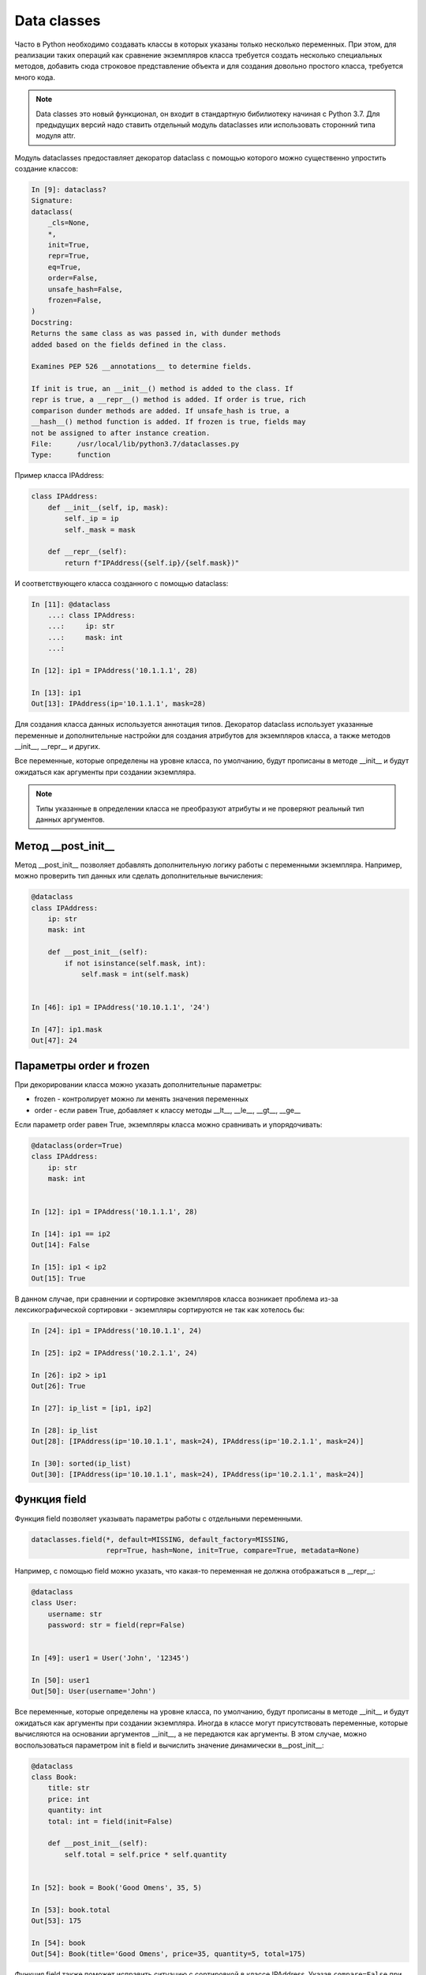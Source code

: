 Data classes
------------

Часто в Python необходимо создавать классы в которых указаны только несколько переменных.
При этом, для реализации таких операций как сравнение экземпляров класса требуется создать
несколько специальных методов, добавить сюда строковое представление объекта
и для создания довольно простого класса, требуется много кода.


.. note::

    Data classes это новый функционал, он входит в стандартную бибилиотеку  начиная с Python 3.7.
    Для предыдущих версий надо ставить отдельный модуль dataclasses или использовать сторонний
    типа модуля attr.

Модуль dataclasses предоставляет декоратор dataclass с помощью которого
можно существенно упростить создание классов:

.. code:: python

    In [9]: dataclass?
    Signature:
    dataclass(
        _cls=None,
        *,
        init=True,
        repr=True,
        eq=True,
        order=False,
        unsafe_hash=False,
        frozen=False,
    )
    Docstring:
    Returns the same class as was passed in, with dunder methods
    added based on the fields defined in the class.

    Examines PEP 526 __annotations__ to determine fields.

    If init is true, an __init__() method is added to the class. If
    repr is true, a __repr__() method is added. If order is true, rich
    comparison dunder methods are added. If unsafe_hash is true, a
    __hash__() method function is added. If frozen is true, fields may
    not be assigned to after instance creation.
    File:      /usr/local/lib/python3.7/dataclasses.py
    Type:      function

Пример класса IPAddress:

.. code:: python

    class IPAddress:
        def __init__(self, ip, mask):
            self._ip = ip
            self._mask = mask

        def __repr__(self):
            return f"IPAddress({self.ip}/{self.mask})"

И соответствующего класса созданного с помощью dataclass:

.. code:: python

    In [11]: @dataclass
        ...: class IPAddress:
        ...:     ip: str
        ...:     mask: int
        ...:

    In [12]: ip1 = IPAddress('10.1.1.1', 28)

    In [13]: ip1
    Out[13]: IPAddress(ip='10.1.1.1', mask=28)

Для создания класса данных используется аннотация типов.
Декоратор dataclass использует указанные переменные и дополнительные настройки
для создания атрибутов для экземпляров класса, а также методов __init__, __repr__ и других.

Все переменные, которые определены на уровне класса, по умолчанию, будут прописаны
в методе __init__ и будут ожидаться как аргументы при создании экземпляра.

.. note::

    Типы указанные в определении класса не преобразуют атрибуты и не проверяют
    реальный тип данных аргументов.

Метод __post_init__
~~~~~~~~~~~~~~~~~~~

Метод __post_init__ позволяет добавлять дополнительную логику работы с переменными экземпляра.
Например, можно проверить тип данных или сделать дополнительные вычисления:

.. code:: python

    @dataclass
    class IPAddress:
        ip: str
        mask: int

        def __post_init__(self):
            if not isinstance(self.mask, int):
                self.mask = int(self.mask)


    In [46]: ip1 = IPAddress('10.10.1.1', '24')

    In [47]: ip1.mask
    Out[47]: 24



Параметры order и frozen
~~~~~~~~~~~~~~~~~~~~~~~~

При декорировании класса можно указать дополнительные параметры:

* frozen - контролирует можно ли менять значения переменных
* order - если равен True, добавляет к классу методы __lt__, __le__, __gt__, __ge__

Если параметр order равен True, экземпляры класса можно сравнивать и упорядочивать:

.. code:: python

    @dataclass(order=True)
    class IPAddress:
        ip: str
        mask: int


    In [12]: ip1 = IPAddress('10.1.1.1', 28)

    In [14]: ip1 == ip2
    Out[14]: False

    In [15]: ip1 < ip2
    Out[15]: True


В данном случае, при сравнении и сортировке экземпляров класса возникает проблема
из-за лексикографической сортировки - экземпляры сортируются не так как хотелось бы:

.. code:: python

    In [24]: ip1 = IPAddress('10.10.1.1', 24)

    In [25]: ip2 = IPAddress('10.2.1.1', 24)

    In [26]: ip2 > ip1
    Out[26]: True

    In [27]: ip_list = [ip1, ip2]

    In [28]: ip_list
    Out[28]: [IPAddress(ip='10.10.1.1', mask=24), IPAddress(ip='10.2.1.1', mask=24)]

    In [30]: sorted(ip_list)
    Out[30]: [IPAddress(ip='10.10.1.1', mask=24), IPAddress(ip='10.2.1.1', mask=24)]

Функция field
~~~~~~~~~~~~~

Функция field позволяет указывать параметры работы с отдельными переменными.

.. code:: python

    dataclasses.field(*, default=MISSING, default_factory=MISSING,
                      repr=True, hash=None, init=True, compare=True, metadata=None)

Например, с помощью field можно указать, что какая-то переменная не должна отображаться
в __repr__:

.. code:: python

    @dataclass
    class User:
        username: str
        password: str = field(repr=False)


    In [49]: user1 = User('John', '12345')

    In [50]: user1
    Out[50]: User(username='John')


Все переменные, которые определены на уровне класса, по умолчанию, будут прописаны
в методе __init__ и будут ожидаться как аргументы при создании экземпляра.
Иногда в классе могут присутствовать переменные, которые вычисляются на основании
аргументов __init__, а не передаются как аргументы. В этом случае, можно
воспользоваться параметром init в field и вычислить значение динамически в__post_init__:

.. code:: python

    @dataclass
    class Book:
        title: str
        price: int
        quantity: int
        total: int = field(init=False)

        def __post_init__(self):
            self.total = self.price * self.quantity


    In [52]: book = Book('Good Omens', 35, 5)

    In [53]: book.total
    Out[53]: 175

    In [54]: book
    Out[54]: Book(title='Good Omens', price=35, quantity=5, total=175)


Функция field также поможет исправить ситуацию с сортировкой в классе IPAddress.
Указав ``compare=False`` при создании переменной, можно исключить ее из сравнения
и сортировки. Также в классе добавлена дополнительная переменная _ip,
которая содержит IP-адрес в виде числа. Для этой переменной ``init=False``, так как
это значение не надо передавать при создании экземпляра, и ``repr=False``, так
как переменная не должна отображаться в строковом представлении:

.. code:: python

    @dataclass(order=True)
    class IPAddress:
        ip: str = field(compare=False)
        _ip: int = field(init=False, repr=False)
        mask: int

        def __post_init__(self):
            self._ip = int(ipaddress.ip_address(self.ip))


    In [40]: ip1 = IPAddress('10.10.1.1', 24)

    In [41]: ip2 = IPAddress('10.2.1.1', 24)

    In [42]: ip_list = [ip1, ip2]

    In [43]: sorted(ip_list)
    Out[43]: [IPAddress(ip='10.2.1.1', mask=24), IPAddress(ip='10.10.1.1', mask=24)]

    In [44]: ip1 > ip2
    Out[44]: True



Функции asdict, astuple, replace
~~~~~~~~~~~~~~~~~~~~~~~~~~~~~~~~

.. code:: python

    In [2]: from dataclasses import asdict, astuple, replace, dataclass

    In [3]: @dataclass(order=True, frozen=True)
       ...: class IPAddress:
       ...:     ip: str
       ...:     mask: int = 24
       ...:

    In [4]: ip1 = IPAddress('10.1.1.1', 28)

    In [5]: asdict(ip1)
    Out[5]: {'ip': '10.1.1.1', 'mask': 28}

    In [6]: astuple(ip1)
    Out[6]: ('10.1.1.1', 28)

    In [8]: replace(ip1, mask=24)
    Out[8]: IPAddress(ip='10.1.1.1', mask=24)

    In [9]: ip3 = replace(ip1, mask=24)

    In [10]: ip3
    Out[10]: IPAddress(ip='10.1.1.1', mask=24)

Работа с property
~~~~~~~~~~~~~~~~~

.. code:: python

    @dataclass
    class Book:
        title: str
        price: float
        _price: float = field(init=False, repr=False)
        quantity: int = 0 # TypeError: non-default argument 'quantity' follows default argument

        @property
        def total(self):
            return round(self.price * self.quantity, 2)

        @property
        def price(self):
            return self._price

        @price.setter
        def price(self, value):
            if not isinstance(value, (int, float)):
                raise TypeError('Значение должно быть числом')
            if not value >= 0:
                raise ValueError('Значение должно быть положительным')
            self._price = float(value)


    In [79]: b1 = Book('Good Omens', 35, 5)

    In [80]: b1.price
    Out[80]: 35.0

    In [81]: b1.total
    Out[81]: 175.0

    In [82]: b1.price = 30

    In [83]: b1.total
    Out[83]: 150.0

